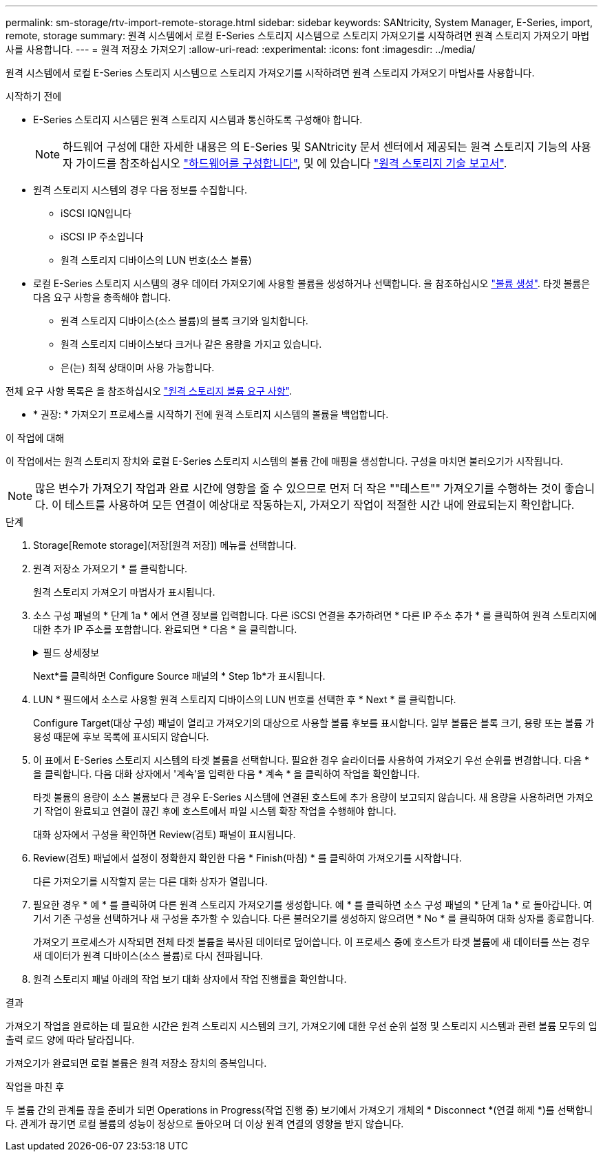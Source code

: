 ---
permalink: sm-storage/rtv-import-remote-storage.html 
sidebar: sidebar 
keywords: SANtricity, System Manager, E-Series, import, remote, storage 
summary: 원격 시스템에서 로컬 E-Series 스토리지 시스템으로 스토리지 가져오기를 시작하려면 원격 스토리지 가져오기 마법사를 사용합니다. 
---
= 원격 저장소 가져오기
:allow-uri-read: 
:experimental: 
:icons: font
:imagesdir: ../media/


[role="lead"]
원격 시스템에서 로컬 E-Series 스토리지 시스템으로 스토리지 가져오기를 시작하려면 원격 스토리지 가져오기 마법사를 사용합니다.

.시작하기 전에
* E-Series 스토리지 시스템은 원격 스토리지 시스템과 통신하도록 구성해야 합니다.
+
[NOTE]
====
하드웨어 구성에 대한 자세한 내용은 의 E-Series 및 SANtricity 문서 센터에서 제공되는 원격 스토리지 기능의 사용자 가이드를 참조하십시오 https://docs.netapp.com/us-en/e-series/remote-storage-volumes/setup-remote-volumes-concept.html["하드웨어를 구성합니다"^], 및 에 있습니다 https://www.netapp.com/pdf.html?item=/media/28697-tr-4893-deploy.pdf["원격 스토리지 기술 보고서"^].

====
* 원격 스토리지 시스템의 경우 다음 정보를 수집합니다.
+
** iSCSI IQN입니다
** iSCSI IP 주소입니다
** 원격 스토리지 디바이스의 LUN 번호(소스 볼륨)


* 로컬 E-Series 스토리지 시스템의 경우 데이터 가져오기에 사용할 볼륨을 생성하거나 선택합니다. 을 참조하십시오 link:create-volumes.html["볼륨 생성"]. 타겟 볼륨은 다음 요구 사항을 충족해야 합니다.
+
** 원격 스토리지 디바이스(소스 볼륨)의 블록 크기와 일치합니다.
** 원격 스토리지 디바이스보다 크거나 같은 용량을 가지고 있습니다.
** 은(는) 최적 상태이며 사용 가능합니다.




전체 요구 사항 목록은 을 참조하십시오 link:rtv-remote-storage-volume-requirements.html["원격 스토리지 볼륨 요구 사항"].

* * 권장: * 가져오기 프로세스를 시작하기 전에 원격 스토리지 시스템의 볼륨을 백업합니다.


.이 작업에 대해
이 작업에서는 원격 스토리지 장치와 로컬 E-Series 스토리지 시스템의 볼륨 간에 매핑을 생성합니다. 구성을 마치면 불러오기가 시작됩니다.

[NOTE]
====
많은 변수가 가져오기 작업과 완료 시간에 영향을 줄 수 있으므로 먼저 더 작은 ""테스트"" 가져오기를 수행하는 것이 좋습니다. 이 테스트를 사용하여 모든 연결이 예상대로 작동하는지, 가져오기 작업이 적절한 시간 내에 완료되는지 확인합니다.

====
.단계
. Storage[Remote storage](저장[원격 저장]) 메뉴를 선택합니다.
. 원격 저장소 가져오기 * 를 클릭합니다.
+
원격 스토리지 가져오기 마법사가 표시됩니다.

. 소스 구성 패널의 * 단계 1a * 에서 연결 정보를 입력합니다. 다른 iSCSI 연결을 추가하려면 * 다른 IP 주소 추가 * 를 클릭하여 원격 스토리지에 대한 추가 IP 주소를 포함합니다. 완료되면 * 다음 * 을 클릭합니다.
+
.필드 상세정보
[%collapsible]
====
[cols="25h,~"]
|===
| 설정 | 설명 


 a| 
이름
 a| 
System Manager 인터페이스에서 식별할 원격 스토리지 디바이스의 이름을 입력합니다.

이름에는 최대 30자를 사용할 수 있으며 문자, 숫자 및 밑줄(_), 대시(-) 및 해시 기호(#)와 같은 특수 문자만 포함할 수 있습니다. 이름에는 공백이 포함될 수 없습니다.



 a| 
iSCSI 연결 속성
 a| 
원격 스토리지 디바이스의 접속 속성을 입력합니다.

** * IQN(iSCSI Qualified Name) *: iSCSI IQN을 입력합니다.
** * IP 주소 *: IPv4 주소를 입력합니다.
** * 포트 *: 소스 디바이스와 타겟 디바이스 간의 통신에 사용할 포트 번호를 입력합니다. 기본적으로 포트 번호는 3260입니다.


|===
====
+
Next*를 클릭하면 Configure Source 패널의 * Step 1b*가 표시됩니다.

. LUN * 필드에서 소스로 사용할 원격 스토리지 디바이스의 LUN 번호를 선택한 후 * Next * 를 클릭합니다.
+
Configure Target(대상 구성) 패널이 열리고 가져오기의 대상으로 사용할 볼륨 후보를 표시합니다. 일부 볼륨은 블록 크기, 용량 또는 볼륨 가용성 때문에 후보 목록에 표시되지 않습니다.

. 이 표에서 E-Series 스토리지 시스템의 타겟 볼륨을 선택합니다. 필요한 경우 슬라이더를 사용하여 가져오기 우선 순위를 변경합니다. 다음 * 을 클릭합니다. 다음 대화 상자에서 '계속'을 입력한 다음 * 계속 * 을 클릭하여 작업을 확인합니다.
+
타겟 볼륨의 용량이 소스 볼륨보다 큰 경우 E-Series 시스템에 연결된 호스트에 추가 용량이 보고되지 않습니다. 새 용량을 사용하려면 가져오기 작업이 완료되고 연결이 끊긴 후에 호스트에서 파일 시스템 확장 작업을 수행해야 합니다.

+
대화 상자에서 구성을 확인하면 Review(검토) 패널이 표시됩니다.

. Review(검토) 패널에서 설정이 정확한지 확인한 다음 * Finish(마침) * 를 클릭하여 가져오기를 시작합니다.
+
다른 가져오기를 시작할지 묻는 다른 대화 상자가 열립니다.

. 필요한 경우 * 예 * 를 클릭하여 다른 원격 스토리지 가져오기를 생성합니다. 예 * 를 클릭하면 소스 구성 패널의 * 단계 1a * 로 돌아갑니다. 여기서 기존 구성을 선택하거나 새 구성을 추가할 수 있습니다. 다른 불러오기를 생성하지 않으려면 * No * 를 클릭하여 대화 상자를 종료합니다.
+
가져오기 프로세스가 시작되면 전체 타겟 볼륨을 복사된 데이터로 덮어씁니다. 이 프로세스 중에 호스트가 타겟 볼륨에 새 데이터를 쓰는 경우 새 데이터가 원격 디바이스(소스 볼륨)로 다시 전파됩니다.

. 원격 스토리지 패널 아래의 작업 보기 대화 상자에서 작업 진행률을 확인합니다.


.결과
가져오기 작업을 완료하는 데 필요한 시간은 원격 스토리지 시스템의 크기, 가져오기에 대한 우선 순위 설정 및 스토리지 시스템과 관련 볼륨 모두의 입출력 로드 양에 따라 달라집니다.

가져오기가 완료되면 로컬 볼륨은 원격 저장소 장치의 중복입니다.

.작업을 마친 후
두 볼륨 간의 관계를 끊을 준비가 되면 Operations in Progress(작업 진행 중) 보기에서 가져오기 개체의 * Disconnect *(연결 해제 *)를 선택합니다. 관계가 끊기면 로컬 볼륨의 성능이 정상으로 돌아오며 더 이상 원격 연결의 영향을 받지 않습니다.
